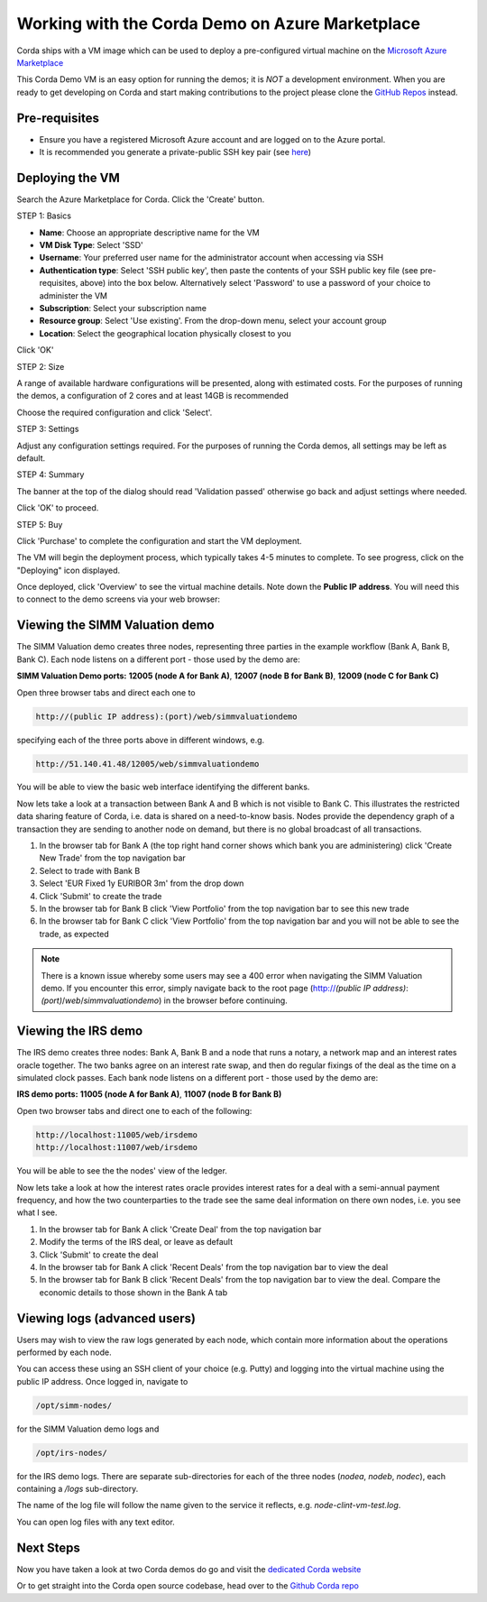Working with the Corda Demo on Azure Marketplace
================================================

Corda ships with a VM image which can be used to deploy a pre-configured virtual machine on the `Microsoft Azure Marketplace <https://azure.microsoft.com/en-gb/overview/what-is-azure>`_


This Corda Demo VM is an easy option for running the demos; it is *NOT* a development environment. When you are ready to get developing on Corda and start making contributions to the project please clone the `GitHub Repos <https://github.com/corda/>`_ instead.

Pre-requisites
--------------
* Ensure you have a registered Microsoft Azure account and are logged on to the Azure portal.
* It is recommended you generate a private-public SSH key pair (see `here <https://www.digitalocean.com/community/tutorials/how-to-set-up-ssh-keys--2/>`_)


Deploying the VM
----------------

Search the Azure Marketplace for Corda.
Click the 'Create' button.

STEP 1: Basics

* **Name**: Choose an appropriate descriptive name for the VM
* **VM Disk Type**: Select 'SSD'
* **Username**: Your preferred user name for the administrator account when accessing via SSH
* **Authentication type**: Select 'SSH public key', then paste the contents of your SSH public key file (see pre-requisites, above) into the box below. Alternatively select 'Password' to use a password of your choice to administer the VM

* **Subscription**: Select your subscription name
* **Resource group**: Select 'Use existing'. From the drop-down menu, select your account group
* **Location**: Select the geographical location physically closest to you
 
.. image:: resources/azure_vm_10_00_1.png
  :width: 300px

Click 'OK'

STEP 2: Size

A range of available hardware configurations will be presented, along with estimated costs. For the purposes of running the demos, a configuration of 2 cores and at least 14GB is recommended

.. image:: resources/azure_vm_10_05_1.png
  :width: 300px
 
Choose the required configuration and click 'Select'.

STEP 3: Settings

Adjust any configuration settings required. For the purposes of running the Corda demos, all settings may be left as default.

.. image:: resources/azure_vm_10_16_1.png
  :width: 300px

STEP 4: Summary

The banner at the top of the dialog should read 'Validation passed' otherwise go back and adjust settings where needed.

.. image:: resources/azure_vm_10_19.png
  :width: 300px

Click 'OK' to proceed.

STEP 5: Buy

Click 'Purchase' to complete the configuration and start the VM deployment.

The VM will begin the deployment process, which typically takes 4-5 minutes to complete. To see progress, click on the "Deploying" icon displayed.

.. image:: resources/azure_vm_10_20.png
  :width: 300px

Once deployed, click 'Overview' to see the virtual machine details. Note down the **Public IP address**. You will need this to connect to the demo screens via your web browser:

.. image:: resources/azure_vm_10_26.png
  :width: 300px


Viewing the SIMM Valuation demo
-------------------------------
The SIMM Valuation demo creates three nodes, representing three parties in the example workflow (Bank A, Bank B, Bank C). Each node listens on a different port - those used by the demo are:

**SIMM Valuation Demo ports:** **12005 (node A for Bank A)**, **12007 (node B for Bank B)**, **12009 (node C for Bank C)**

Open three browser tabs and direct each one to 

.. sourcecode:: shell

	http://(public IP address):(port)/web/simmvaluationdemo

specifying each of the three ports above in different windows, e.g. 

.. sourcecode:: shell

	http://51.140.41.48/12005/web/simmvaluationdemo

You will be able to view the basic web interface identifying the different banks.

Now lets take a look at a transaction between Bank A and B which is not visible to Bank C. This illustrates the restricted data sharing feature of Corda, i.e. data is shared on a need-to-know basis. Nodes provide the dependency graph of a transaction they are sending to another node on demand, but there is no global broadcast of all transactions. 

1. In the browser tab for Bank A (the top right hand corner shows which bank you are administering) click 'Create New Trade' from the top navigation bar
2. Select to trade with Bank B
3. Select 'EUR Fixed 1y EURIBOR 3m' from the drop down
4. Click 'Submit' to create the trade
5. In the browser tab for Bank B click 'View Portfolio' from the top navigation bar to see this new trade
6. In the browser tab for Bank C click 'View Portfolio' from the top navigation bar and you will not be able to see the trade, as expected

.. image:: resources/azure_vm_10_51.png
  :width: 300px

.. note:: There is a known issue whereby some users may see a 400 error when navigating the SIMM Valuation demo. If you encounter this error, simply navigate back to the root page (http://*(public IP address)*:*(port)*/*web*/*simmvaluationdemo*) in the browser before continuing.

Viewing the IRS demo
--------------------
The IRS demo creates three nodes: Bank A, Bank B and a node that runs a notary, a network map and an interest rates oracle together. The two banks agree on an interest rate swap, and then do regular fixings of the deal as the time on a simulated clock passes. Each bank node listens on a different port - those used by the demo are:

**IRS demo ports:** **11005 (node A for Bank A)**, **11007 (node B for Bank B)**

Open two browser tabs and direct one to each of the following:

.. sourcecode:: shell

	http://localhost:11005/web/irsdemo
	http://localhost:11007/web/irsdemo
	
You will be able to see the the nodes' view of the ledger.

.. image:: resources/azure_vm_10_52.png
  :width: 300px

Now lets take a look at how the interest rates oracle provides interest rates for a deal with a semi-annual payment frequency, and how the two counterparties to the trade see the same deal information on there own nodes, i.e. you see what I see.

1. In the browser tab for Bank A click 'Create Deal' from the top navigation bar
2. Modify the terms of the IRS deal, or leave as default
3. Click 'Submit' to create the deal
4. In the browser tab for Bank A click 'Recent Deals' from the top navigation bar to view the deal
5. In the browser tab for Bank B click 'Recent Deals' from the top navigation bar to view the deal. Compare the economic details to those shown in the Bank A tab

.. image:: resources/azure_vm_10_54.png
  :width: 300px


Viewing logs (advanced users)
-----------------------------
Users may wish to view the raw logs generated by each node, which contain more information about the operations performed by each node.

You can access these using an SSH client of your choice (e.g. Putty) and logging into the virtual machine using the public IP address.
Once logged in, navigate to 

.. sourcecode:: shell

	/opt/simm-nodes/

for the SIMM Valuation demo logs and

.. sourcecode:: shell

	/opt/irs-nodes/

for the IRS demo logs.
There are separate sub-directories for each of the three nodes (*nodea*, *nodeb*, *nodec*), each containing a */logs* sub-directory.

The name of the log file will follow the name given to the service it reflects, e.g. *node-clint-vm-test.log*.

.. image:: resources/azure_vm_10_47.png
  :width: 300px

You can open log files with any text editor.

.. image:: resources/azure_vm_10_49.png
  :width: 300px
  
Next Steps
----------
Now you have taken a look at two Corda demos do go and visit the `dedicated Corda website <https://www.corda.net>`_

Or to get straight into the Corda open source codebase, head over to the `Github Corda repo <https://www.github.com/corda>`_
